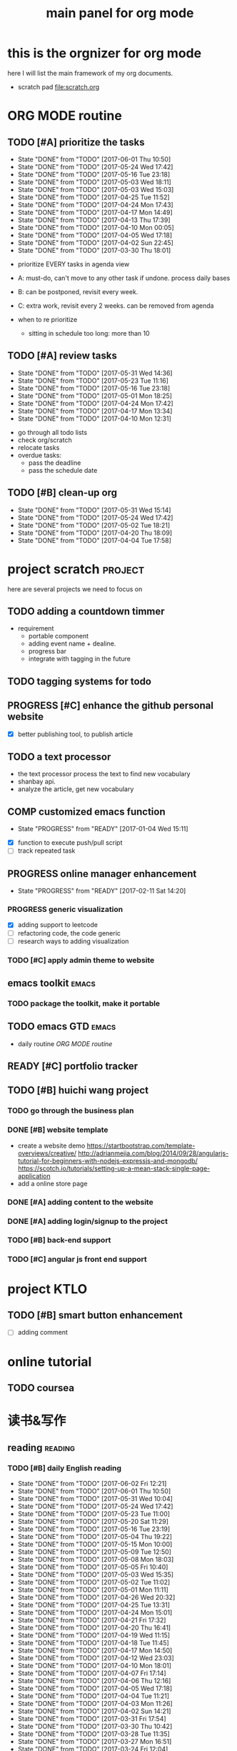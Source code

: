 #+TITLE: main panel for org mode 
#+DESCRIPTION: this file is to track projects, track is NOT the main purpose. organizing is
#+TODO: READY PROGRESS(!) | COMP
#+TODO: TODO | DONE

* this is the orgnizer for org mode 
here I will list the main framework of my org documents. 
- scratch pad  file:scratch.org

* ORG MODE routine
** TODO [#A] prioritize the tasks 
   SCHEDULED: <2017-06-04 Sun ++4d>
   - State "DONE"       from "TODO"       [2017-06-01 Thu 10:50]
   - State "DONE"       from "TODO"       [2017-05-24 Wed 17:42]
   - State "DONE"       from "TODO"       [2017-05-16 Tue 23:18]
   - State "DONE"       from "TODO"       [2017-05-03 Wed 18:11]
   - State "DONE"       from "TODO"       [2017-05-03 Wed 15:03]
   - State "DONE"       from "TODO"       [2017-04-25 Tue 11:52]
   - State "DONE"       from "TODO"       [2017-04-24 Mon 17:43]
   - State "DONE"       from "TODO"       [2017-04-17 Mon 14:49]
   - State "DONE"       from "TODO"       [2017-04-13 Thu 17:39]
   - State "DONE"       from "TODO"       [2017-04-10 Mon 00:05]
   - State "DONE"       from "TODO"       [2017-04-05 Wed 17:18]
   - State "DONE"       from "TODO"       [2017-04-02 Sun 22:45]
   - State "DONE"       from "TODO"       [2017-03-30 Thu 18:01]
   :PROPERTIES:
   :LAST_REPEAT: [2017-06-01 Thu 10:50]
   :END:
- prioritize EVERY tasks in agenda view 
- A: must-do, can't move to any other task if undone.
  process daily bases 

- B: can be postponed, revisit every week. 
- C: extra work, revisit every 2 weeks. can be removed from agenda  
- when to re prioritize
  - sitting in schedule too long: more than 10

** TODO [#A] review tasks 
   SCHEDULED: <2017-06-05 Mon ++1w>
   - State "DONE"       from "TODO"       [2017-05-31 Wed 14:36]
   - State "DONE"       from "TODO"       [2017-05-23 Tue 11:16]
   - State "DONE"       from "TODO"       [2017-05-16 Tue 23:18]
   - State "DONE"       from "TODO"       [2017-05-01 Mon 18:25]
   - State "DONE"       from "TODO"       [2017-04-24 Mon 17:42]
   - State "DONE"       from "TODO"       [2017-04-17 Mon 13:34]
   - State "DONE"       from "TODO"       [2017-04-10 Mon 12:31]
   :PROPERTIES:
   :LAST_REPEAT: [2017-05-31 Wed 14:36]
   :END:
- go through all todo lists 
- check org/scratch 
- relocate tasks 
- overdue tasks:
  - pass the deadline
  - pass the schedule date 

** TODO [#B] clean-up org 
   SCHEDULED: <2017-06-13 Tue ++2w>
   - State "DONE"       from "TODO"       [2017-05-31 Wed 15:14]
   - State "DONE"       from "TODO"       [2017-05-24 Wed 17:42]
   - State "DONE"       from "TODO"       [2017-05-02 Tue 18:21]
   - State "DONE"       from "TODO"       [2017-04-20 Thu 18:09]
   - State "DONE"       from "TODO"       [2017-04-04 Tue 17:58]
   :PROPERTIES:
   :LAST_REPEAT: [2017-05-31 Wed 15:14]
   :END:
* project scratch						    :project:
here are several projects we need to focus on 

** TODO adding a countdown timmer
- requirement
  - portable component
  - adding event name + dealine. 
  - progress bar 
  - integrate with tagging in the future
** TODO tagging systems for todo 
   

** PROGRESS [#C] enhance the github personal website
- [X] better publishing tool, to publish article 


** TODO a text processor 
- the text processor process the text to find new vocabulary 
- shanbay api. 
- analyze the article, get new vocabulary

** COMP customized emacs function
   CLOSED: [2017-04-20 Thu 18:18]
   - State "PROGRESS"   from "READY"      [2017-01-04 Wed 15:11]
- [X] function to execute push/pull script 
- [ ] track repeated task 

** PROGRESS online manager enhancement 
   - State "PROGRESS"   from "READY"      [2017-02-11 Sat 14:20]
*** PROGRESS generic visualization
- [X] adding support to leetcode
- [ ] refactoring code, the code generic 
- [ ] research ways to adding visualization

*** TODO [#C] apply admin theme to website 


** emacs toolkit 						      :emacs:
*** TODO package the toolkit, make it portable


** TODO emacs GTD						      :emacs:
- daily routine [[ORG MODE routine]]

** READY [#C] portfolio tracker 





** TODO [#B] huichi wang project 
*** TODO go through the business plan 
*** DONE [#B] website template 
   CLOSED: [2017-04-09 Sun 23:39] DEADLINE: <2017-04-09 Sun>
- create a website demo 
  https://startbootstrap.com/template-overviews/creative/
  http://adrianmejia.com/blog/2014/09/28/angularjs-tutorial-for-beginners-with-nodejs-expressjs-and-mongodb/
  https://scotch.io/tutorials/setting-up-a-mean-stack-single-page-application
- add a online store page 

*** DONE [#A] adding content to the website 
    CLOSED: [2017-05-01 Mon 11:11] DEADLINE: <2017-04-30 Sun>

*** DONE [#A] adding login/signup to the project 
    CLOSED: [2017-04-18 Tue 10:38] DEADLINE: <2017-04-16 Sun>

*** TODO [#B] back-end support 
*** TODO [#C] angular js front end support 





* project KTLO
** TODO [#B] smart button enhancement
- [ ] adding comment 








* online tutorial 
** TODO  coursea


* 读书&写作
** reading							    :reading:
*** TODO [#B] daily English reading
    SCHEDULED: <2017-06-03 Sat .+1d>
    - State "DONE"       from "TODO"       [2017-06-02 Fri 12:21]
    - State "DONE"       from "TODO"       [2017-06-01 Thu 10:50]
    - State "DONE"       from "TODO"       [2017-05-31 Wed 10:04]
    - State "DONE"       from "TODO"       [2017-05-24 Wed 17:42]
    - State "DONE"       from "TODO"       [2017-05-23 Tue 11:00]
    - State "DONE"       from "TODO"       [2017-05-20 Sat 11:29]
    - State "DONE"       from "TODO"       [2017-05-16 Tue 23:19]
    - State "DONE"       from "TODO"       [2017-05-04 Thu 19:22]
    - State "DONE"       from "TODO"       [2017-05-15 Mon 10:00]
    - State "DONE"       from "TODO"       [2017-05-09 Tue 12:50]
    - State "DONE"       from "TODO"       [2017-05-08 Mon 18:03]
    - State "DONE"       from "TODO"       [2017-05-05 Fri 10:40]
    - State "DONE"       from "TODO"       [2017-05-03 Wed 15:35]
    - State "DONE"       from "TODO"       [2017-05-02 Tue 11:02]
    - State "DONE"       from "TODO"       [2017-05-01 Mon 11:11]
    - State "DONE"       from "TODO"       [2017-04-26 Wed 20:32]
    - State "DONE"       from "TODO"       [2017-04-25 Tue 13:31]
    - State "DONE"       from "TODO"       [2017-04-24 Mon 15:01]
    - State "DONE"       from "TODO"       [2017-04-21 Fri 17:32]
    - State "DONE"       from "TODO"       [2017-04-20 Thu 16:41]
    - State "DONE"       from "TODO"       [2017-04-19 Wed 11:15]
    - State "DONE"       from "TODO"       [2017-04-18 Tue 11:45]
    - State "DONE"       from "TODO"       [2017-04-17 Mon 14:50]
    - State "DONE"       from "TODO"       [2017-04-12 Wed 23:03]
    - State "DONE"       from "TODO"       [2017-04-10 Mon 18:01]
    - State "DONE"       from "TODO"       [2017-04-07 Fri 17:14]
    - State "DONE"       from "TODO"       [2017-04-06 Thu 12:16]
    - State "DONE"       from "TODO"       [2017-04-05 Wed 17:18]
    - State "DONE"       from "TODO"       [2017-04-04 Tue 11:21]
    - State "DONE"       from "TODO"       [2017-04-03 Mon 11:26]
    - State "DONE"       from "TODO"       [2017-04-02 Sun 14:21]
    - State "DONE"       from "TODO"       [2017-03-31 Fri 17:54]
    - State "DONE"       from "TODO"       [2017-03-30 Thu 10:42]
    - State "DONE"       from "TODO"       [2017-03-28 Tue 11:35]
    - State "DONE"       from "TODO"       [2017-03-27 Mon 16:51]
    - State "DONE"       from "TODO"       [2017-03-24 Fri 12:04]
    - State "DONE"       from "TODO"       [2017-03-23 Thu 11:08]
    - State "DONE"       from "TODO"       [2017-03-22 Wed 13:27]
    - State "DONE"       from "TODO"       [2017-03-20 Mon 15:44]
    - State "DONE"       from "TODO"       [2017-03-15 Wed 17:40]
    - State "DONE"       from "TODO"       [2017-03-14 Tue 10:48]
    - State "DONE"       from "TODO"       [2017-03-13 Mon 17:04]
    - State "DONE"       from "TODO"       [2017-03-10 Fri 10:14]
    - State "DONE"       from "TODO"       [2017-03-09 Thu 12:42]
    - State "DONE"       from "TODO"       [2017-03-08 Wed 10:26]
    - State "DONE"       from "TODO"       [2017-03-07 Tue 17:47]
    - State "DONE"       from "TODO"       [2017-03-03 Fri 10:19]
    - State "DONE"       from "TODO"       [2017-03-01 Wed 10:37]
    - State "DONE"       from "TODO"       [2017-02-28 Tue 13:06]
    - State "DONE"       from "TODO"       [2017-02-27 Mon 12:02]
    - State "DONE"       from "TODO"       [2017-02-25 Sat 13:01]
    - State "DONE"       from "TODO"       [2017-02-24 Fri 10:23]
    - State "DONE"       from "TODO"       [2017-02-23 Thu 00:19]
    - State "DONE"       from "TODO"       [2017-02-22 Wed 17:01]
    - State "DONE"       from "TODO"       [2017-02-21 Tue 17:56]
    - State "DONE"       from "TODO"       [2017-02-17 Fri 12:14]
    - State "DONE"       from "TODO"       [2017-02-15 Wed 19:24]
    - State "DONE"       from "TODO"       [2017-02-14 Tue 21:39]
    - State "DONE"       from "TODO"       [2017-02-13 Mon 14:46]
    - State "DONE"       from "TODO"       [2017-02-12 Sun 14:15]
    - State "DONE"       from "TODO"       [2017-02-11 Sat 17:01]
    - State "DONE"       from "TODO"       [2017-02-10 Fri 18:02]
    - State "DONE"       from "TODO"       [2017-02-09 Thu 10:43]
    - State "DONE"       from "TODO"       [2017-02-08 Wed 09:57]
    - State "DONE"       from "TODO"       [2017-02-07 Tue 10:21]
    - State "DONE"       from "TODO"       [2017-02-06 Mon 10:23]
    - State "DONE"       from "TODO"       [2017-02-03 Fri 12:07]
    - State "DONE"       from "TODO"       [2017-02-02 Thu 10:31]
    - State "DONE"       from "TODO"       [2017-02-01 Wed 11:04]
    - State "DONE"       from "TODO"       [2017-01-31 Tue 13:17]
    - State "DONE"       from "TODO"       [2017-01-29 Sun 21:10]
    - State "DONE"       from "TODO"       [2017-01-27 Fri 21:19]
    - State "DONE"       from "TODO"       [2017-01-25 Wed 17:54]
    - State "DONE"       from "TODO"       [2017-01-23 Mon 18:06]
    - State "DONE"       from "TODO"       [2017-01-20 Fri 17:57]
    - State "DONE"       from "TODO"       [2017-01-19 Thu 13:25]
    - State "DONE"       from "TODO"       [2017-01-17 Tue 18:37]
    - State "DONE"       from "TODO"       [2017-01-15 Sun 19:47]
    - State "DONE"       from "TODO"       [2017-01-13 Fri 10:59]
    - State "DONE"       from "TODO"       [2017-01-12 Thu 13:09]
    - State "DONE"       from "TODO"       [2017-01-11 Wed 17:28]
    - State "DONE"       from "TODO"       [2017-01-09 Mon 11:54]
    - State "DONE"       from "TODO"       [2017-01-08 Sun 22:12]
    - State "DONE"       from "TODO"       [2017-01-02 Mon 05:01]
    - State "DONE"       from "TODO"       [2017-01-01 Sun 12:51]
    - State "DONE"       from "TODO"       [2016-12-30 Fri 20:35]
    - State "DONE"       from "TODO"       [2016-12-29 Thu 15:51]
    - State "DONE"       from "TODO"       [2016-12-25 Sun 14:07]
    - State "DONE"       from "TODO"       [2016-12-22 Thu 11:41]
    - State "DONE"       from "TODO"       [2016-12-21 Wed 14:08]
    - State "DONE"       from "TODO"       [2016-12-20 Tue 16:21]
    - State "DONE"       from "TODO"       [2016-12-19 Mon 10:25]
    - State "DONE"       from "TODO"       [2016-12-16 Fri 10:44]
    - State "DONE"       from "TODO"       [2016-12-15 Thu 11:23]
    - State "DONE"       from "TODO"       [2016-12-14 Wed 10:39]
    - State "DONE"       from "TODO"       [2016-12-09 Fri 17:31]
    - State "DONE"       from "TODO"       [2016-12-08 Thu 09:51]
    - State "DONE"       from "TODO"       [2016-11-08 Tue 13:50]
    - State "DONE"       from "TODO"       [2016-11-07 Mon 16:27]
    - State "DONE"       from "TODO"       [2016-10-31 Mon 14:43]
    - State "DONE"       from "TODO"       [2016-10-25 Tue 13:58]
    - State "DONE"       from "TODO"       [2016-10-24 Mon 14:56]
    - State "DONE"       from "TODO"       [2016-10-20 Thu 21:39]
    - State "DONE"       from "TODO"       [2016-10-19 Wed 15:29]
    - State "DONE"       from "TODO"       [2016-10-18 Tue 14:19]
    - State "DONE"       from "TODO"       [2016-10-17 Mon 22:19]
    - State "DONE"       from "TODO"       [2016-10-13 Thu 21:25]
    - State "DONE"       from "TODO"       [2016-10-12 Wed 15:14]
    - State "DONE"       from "TODO"       [2016-10-11 Tue 15:33]
    - State "DONE"       from "TODO"       [2016-10-10 Mon 15:32]
    :PROPERTIES:
    :STYLE:    habit
    :LAST_REPEAT: [2017-06-02 Fri 12:21]
    :END:
- advanced English 
- novel, newspaper, etc. 
- considering to use the text processor 

*** DONE [#A] the willpower instinct				       :book:
    CLOSED: [2017-05-23 Tue 11:00] SCHEDULED: <2017-05-24 Wed>
    - State "DONE"       from "TODO"       [2017-05-23 Tue 11:00]
    - State "DONE"       from "TODO"       [2017-05-20 Sat 11:28]
    - State "DONE"       from "TODO"       [2017-05-15 Mon 13:59]
    :PROPERTIES:
    :LAST_REPEAT: [2017-05-23 Tue 11:00]
    :END:
    
*** design pattern [2/3] 					       :book:
26 tutorials, 15 min each 
file:designpattern.org 

**** TODO [#C] review design pattern				     :review:
     SCHEDULED: <2017-04-22 Sat +1m>
     - State "DONE"       from "TODO"       [2017-03-03 Fri 16:49]
     - State "DONE"       from "TODO"       [2017-03-01 Wed 17:24]
     - State "DONE"       from "TODO"       [2017-02-01 Wed 17:25]
     - State "DONE"       from "TODO"       [2016-10-18 Tue 17:16]
     - State "DONE"       from "TODO"       [2016-07-28 Thu 18:46]
     - State "DONE"       from "TODO"       [2016-07-06 Wed 19:07]
     :PROPERTIES:
     :LAST_REPEAT: [2017-03-03 Fri 16:49]
     :END:


*** javascript design pattern.					       :book:
**** TODO read javascript design pattern. 
     - State "DONE"       from "TODO"       [2017-03-08 Wed 17:24]
     - State "DONE"       from "TODO"       [2017-03-03 Fri 16:49]
     - State "DONE"       from "TODO"       [2017-03-01 Wed 17:26]
     - State "DONE"       from "TODO"       [2016-10-10 Mon 17:22]
     CLOCK: [2016-10-10 Mon 17:02]--[2016-10-10 Mon 17:22] =>  0:20
     - State "DONE"       from "TODO"       [2016-08-18 Thu 00:00]
     - State "DONE"       from "TODO"       [2016-08-16 Tue 22:04]
     - State "DONE"       from "TODO"       [2016-08-11 Thu 15:32]
     - State "DONE"       from "TODO"       [2016-08-08 Mon 01:32]
     - State "DONE"       from "TODO"       [2016-08-02 Tue 10:24]
     - State "DONE"       from "TODO"       [2016-07-27 Wed 10:49]
     - State "DONE"       from "TODO"       [2016-07-24 Sun 23:03]
     :PROPERTIES:
     :LAST_REPEAT: [2017-03-08 Wed 17:24]
     :CUSTOM_ID: jsdp
     :END:



*** programming pearls [2/3]					       :book:
8 chapters left 
file:programming_pearls.org 
**** TODO programming pearls read 1 chapter  
     - Note taken on [2016-07-11 Mon 18:11] \\
       this has been delayed for too long.
     - State "DONE"       from "TODO"       [2016-06-30 Thu 10:34]
     - State "DONE"       from "TODO"       [2016-06-02 Thu 13:35]
     - State "DONE"       from "TODO"       [2016-05-09 Mon 12:09]
     :PROPERTIES:
     :LAST_REPEAT: [2016-06-30 Thu 10:34]
     :END:


*** read clean code 						       :book:
**** TODO [#B] clean code review				     :review:
     SCHEDULED: <2017-05-24 Wed .+1m>
     - State "DONE"       from "TODO"       [2017-04-24 Mon 17:59]
     - State "DONE"       from "TODO"       [2017-03-07 Tue 22:21]
     - State "DONE"       from "TODO"       [2016-10-31 Mon 18:32]
     - State "DONE"       from "TODO"       [2016-10-05 Wed 11:16]
     CLOCK: [2016-10-04 Tue 17:37]--[2016-10-05 Wed 11:16] => 17:39
     :PROPERTIES:
     :LAST_REPEAT: [2017-04-24 Mon 17:59]
     :END:
- watch video 
- summarize 


*** TODO [#C] read code complete				       :book:


*** TODO read object oriented thought process			       :book:
    # SCHEDULED: <2016-08-26 Fri .+1w>
    - State "DONE"       from "TODO"       [2016-08-19 Fri 17:57]
    CLOCK: [2016-08-19 Fri 16:58]--[2016-08-19 Fri 17:57] =>  0:59
    - State "DONE"       from "TODO"       [2016-08-08 Mon 01:32]
    - State "DONE"       from "TODO"       [2016-07-29 Fri 15:55]
    CLOCK: [2016-07-29 Fri 15:44]--[2016-07-29 Fri 15:55] =>  0:11
    CLOCK: [2016-07-29 Fri 15:00]--[2016-07-29 Fri 15:14] =>  0:14
    - State "DONE"       from "TODO"       [2016-07-25 Mon 17:49]
    CLOCK: [2016-07-25 Mon 16:52]--[2016-07-25 Mon 17:48] =>  0:56
    - State "DONE"       from "TODO"       [2016-07-22 Fri 00:03]
    :PROPERTIES:
    :LAST_REPEAT: [2016-08-19 Fri 17:57]
    :END:

    

*** PROGRESS [#C] read careercup 150				  :interview:
    - State "PROGRESS"   from "READY"      [2017-02-21 Tue 00:17]
    - State "COMP"       from "PROGRESS"   [2017-02-21 Tue 00:16]
    - State "PROGRESS"   from "READY"      [2017-02-21 Tue 00:11]
    :PROPERTIES:
    :LAST_REPEAT: [2017-02-21 Tue 00:16]
    :END:


** TODO [#A] reflection, writing journal
   SCHEDULED: <2017-05-26 Fri .+3d/5d>
   - State "DONE"       from "TODO"       [2017-05-23 Tue 11:04]
   - State "DONE"       from "TODO"       [2017-05-20 Sat 11:28]
   - State "DONE"       from "TODO"       [2017-05-15 Mon 10:00]
   - State "DONE"       from "TODO"       [2017-05-01 Mon 11:54]
   - State "DONE"       from "TODO"       [2017-04-18 Tue 10:38]
   - State "DONE"       from "TODO"       [2017-04-12 Wed 22:59]
   - State "DONE"       from "TODO"       [2017-04-09 Sun 23:40]
   - State "DONE"       from "TODO"       [2017-04-04 Tue 11:22]
   - State "DONE"       from "TODO"       [2017-03-31 Fri 11:03]
   - State "DONE"       from "TODO"       [2017-03-27 Mon 00:35]
   - State "DONE"       from "TODO"       [2017-03-19 Sun 23:50]
   - State "DONE"       from "TODO"       [2017-03-07 Tue 22:26]
   - State "DONE"       from "TODO"       [2017-02-28 Tue 22:14]
   - State "DONE"       from "TODO"       [2017-02-20 Mon 22:15]
   - State "DONE"       from "TODO"       [2017-02-17 Fri 11:18]
   - State "DONE"       from "TODO"       [2017-02-13 Mon 10:35]
   - State "DONE"       from "TODO"       [2017-02-09 Thu 21:51]
   - State "DONE"       from "TODO"       [2017-02-06 Mon 20:55]
   - State "DONE"       from "TODO"       [2017-02-01 Wed 01:03]
   - State "DONE"       from "TODO"       [2017-01-29 Sun 21:10]
   - State "DONE"       from "TODO"       [2017-01-23 Mon 18:08]
   - State "DONE"       from "TODO"       [2017-01-20 Fri 17:57]
   - State "DONE"       from "TODO"       [2017-01-17 Tue 18:37]
   - State "DONE"       from "TODO"       [2017-01-12 Thu 00:49]
   - State "DONE"       from "TODO"       [2017-01-08 Sun 22:14]
   - State "DONE"       from "TODO"       [2016-12-30 Fri 21:37]
   - State "DONE"       from "TODO"       [2016-12-25 Sun 14:44]
   - State "DONE"       from "TODO"       [2016-12-08 Thu 09:51]
   - State "DONE"       from "TODO"       [2016-10-25 Tue 19:04]
   - State "DONE"       from "TODO"       [2016-10-17 Mon 22:52]
   - State "DONE"       from "TODO"       [2016-10-12 Wed 22:33]
   - State "DONE"       from "TODO"       [2016-10-07 Fri 17:48]
   - State "DONE"       from "TODO"       [2016-09-28 Wed 00:26]
   CLOCK: [2016-09-27 Tue 23:57]--[2016-09-28 Wed 00:26] =>  0:29
   - State "DONE"       from "PROGRESS"   [2016-09-27 Tue 17:35]
   - State "DONE"       from "TODO"       [2016-09-15 Thu 01:05]
   CLOCK: [2016-09-15 Thu 00:57]--[2016-09-15 Thu 01:05] =>  0:08
   - State "DONE"       from "TODO"       [2016-09-13 Tue 00:01]
   - State "DONE"       from "TODO"       [2016-09-13 Tue 00:01]
   CLOCK: [2016-09-12 Mon 22:28]--[2016-09-13 Tue 00:01] =>  1:33
   - State "DONE"       from "TODO"       [2016-09-07 Wed 00:01]
   - State "DONE"       from "TODO"       [2016-09-03 Sat 22:39]
   - State "DONE"       from "TODO"       [2016-09-02 Fri 12:03]
   - State "DONE"       from "TODO"       [2016-09-02 Fri 12:03]
   - State "DONE"       from "TODO"       [2016-08-23 Tue 23:46]
   CLOCK: [2016-08-23 Tue 23:35]--[2016-08-23 Tue 23:46] =>  0:11
   - State "DONE"       from "TODO"       [2016-08-22 Mon 21:04]
   CLOCK: [2016-08-22 Mon 20:53]--[2016-08-22 Mon 21:04] =>  0:11
   - State "DONE"       from "TODO"       [2016-08-21 Sun 22:36]
   CLOCK: [2016-08-21 Sun 22:24]--[2016-08-21 Sun 22:36] =>  0:12
   - State "DONE"       from "TODO"       [2016-08-16 Tue 23:30]
   CLOCK: [2016-08-16 Tue 23:05]--[2016-08-16 Tue 23:30] =>  0:25
   :PROPERTIES:
   :LAST_REPEAT: [2017-05-23 Tue 11:04]
   :STYLE:    habit
   :END:
:LAST_REPEAT: [2016-10-07 Fri 17:48]
- reading past journals
- writing journals 


** TODO [#B] writing blog 
   SCHEDULED: <2017-05-21 Sun ++1w>
   - State "DONE"       from "TODO"       [2017-05-15 Mon 09:57]
   - State "DONE"       from "TODO"       [2017-04-10 Mon 00:04]
   - State "DONE"       from "TODO"       [2017-04-10 Mon 00:04]
   - Note taken on [2017-04-06 Thu 18:07] \\
     write book note
   - State "DONE"       from "TODO"       [2017-04-03 Mon 17:45]
   - State "DONE"       from "TODO"       [2017-03-23 Thu 11:09]
   - State "DONE"       from "TODO"       [2017-03-21 Tue 10:55]
   :PROPERTIES:
   :LAST_REPEAT: [2017-05-15 Mon 09:57]
   :END:


* misc 
** TODO [#C] setting up a auto downloading service 

* leetcode							   :leetcode:
file:leetcode.org
** road map 
- for the first round, focus on medium problems 
- 2 problems each * 16 = 32 

| category         | round 1 (2) | round 2 | round 3 | total |
|------------------+-------------+---------+---------+-------|
| array            | X           |         |         |     2 |
| linked list      | X           |         |         |     2 |
| hash table       | X           |         |         |     2 |
| 2 points         | X           |         |         |     2 |
| binary search    | X           |         |         |     2 |
| tree             | X           |         |         |     2 |
| stack            | X           |         |         |     2 |
| heap             | X           |         |         |     0 |
| bit              |             |         |         |     0 |
| graph            |             |         |         |     0 |
|------------------+-------------+---------+---------+-------|
| math             |             |         |         |     0 |
| sort             |             |         |         |     0 |
| backtracking     |             |         |         |     0 |
| dp               |             |         |         |     0 |
| greedy           |             |         |         |     0 |
| divide & conquer |             |         |         |     0 |
|                  |             |         |         |     0 |
|------------------+-------------+---------+---------+-------|
| Total            |             |         |         |    14 |
#+TBLFM: $5='( + (if (string= $2 "X") 2 0) (if (string= $3 "X") 1 0) (if (string= $4 "X") 1 0))::@19$5=vsum(@2$5..@18$5)


** easy problems	[50%]					  :interview:
   CLOSED: [2016-05-19 Thu 09:41]
- 50 problems in total 
- do review each week. 
trainning focus:
- no compiling error
*** DONE leetcode 3 problems 
    SCHEDULED: <2016-05-13 Fri>
    - State "DONE"       from "TODO"       [2016-06-15 Wed 19:23]
    - State "DONE"       from "TODO"       [2016-05-09 Mon 20:02]
    - State "DONE"       from "TODO"       [2016-05-05 Thu 19:49]
    :PROPERTIES:
    :LAST_REPEAT: [2016-06-15 Wed 19:23]
    :END:

*** TODO [#C] leetcode easy problem review			     :review:
    DEADLINE: <2017-05-31 Wed ++1w>
    - State "DONE"       from "TODO"       [2016-07-27 Wed 10:59]
    :PROPERTIES:
    :LAST_REPEAT: [2016-07-27 Wed 10:59]
    :END:

** medium
- most important problems 
- 132 in total. 
- appro 80 days. 
*** TODO [#C] leetcode 2 problems medium
    SCHEDULED: <2017-06-01 Thu .+2d>
    - State "DONE"       from "TODO"       [2017-02-28 Tue 22:07]
    - State "DONE"       from "TODO"       [2017-02-28 Tue 00:19]
    - State "DONE"       from "TODO"       [2016-12-22 Thu 11:34]
    - State "DONE"       from "TODO"       [2016-10-28 Fri 18:46]
    - State "DONE"       from "TODO"       [2016-10-27 Thu 18:46]
    - State "DONE"       from "TODO"       [2016-10-26 Wed 10:22]
    - State "DONE"       from "TODO"       [2016-10-24 Mon 20:01]
    - State "DONE"       from "TODO"       [2016-10-18 Tue 18:49]
    - State "DONE"       from "TODO"       [2016-10-17 Mon 22:48]
    - State "DONE"       from "TODO"       [2016-10-12 Wed 13:13]
    - State "DONE"       from "TODO"       [2016-10-11 Tue 18:20]
    - State "DONE"       from "TODO"       [2016-09-14 Wed 17:58]
    CLOCK: [2016-09-14 Wed 17:35]--[2016-09-14 Wed 17:58] =>  0:23
    - State "DONE"       from "TODO"       [2016-08-22 Mon 21:36]
    - State "DONE"       from "TODO"       [2016-08-10 Wed 22:19]
    - State "DONE"       from "TODO"       [2016-08-08 Mon 01:33]
    - State "DONE"       from "TODO"       [2016-08-03 Wed 17:18]
    - State "DONE"       from "TODO"       [2016-07-22 Fri 11:17]
    - State "DONE"       from "TODO"       [2016-06-14 Tue 19:01]
    :PROPERTIES:
    :LAST_REPEAT: [2017-02-28 Tue 22:07]
    :STYLE:    habit
    :CUSTOM_ID: lc1
    :END:      

** TODO leetcode hard problems 
 
** TODO [#C] leetcode review					     :review:
   SCHEDULED: <2017-06-02 Fri>


   

* finance
** TODO [#A] weekly investment review 
   SCHEDULED: <2017-06-04 Sun ++1w>
   - State "DONE"       from "TODO"       [2017-05-31 Wed 15:21]
   - State "DONE"       from "TODO"       [2017-05-15 Mon 09:05]
   - State "DONE"       from "TODO"       [2017-05-02 Tue 12:03]
   - State "DONE"       from "TODO"       [2017-04-25 Tue 18:11]
   - State "DONE"       from "TODO"       [2017-04-17 Mon 13:34]
   - State "DONE"       from "TODO"       [2017-04-10 Mon 22:00]
   - State "DONE"       from "TODO"       [2017-04-02 Sun 22:45]
   :PROPERTIES:
   :LAST_REPEAT: [2017-05-31 Wed 15:21]
   :END:
- go over the portfolio
- loss & profit 
- plan 



** investment							  :investing:
[[file:invest.org]]
*** TODO [#C] learn market scanner 

*** TODO [#C] investment book note 
*** TODO [#C] IB API use 
*** TODO more strategy, program strategy on books 
